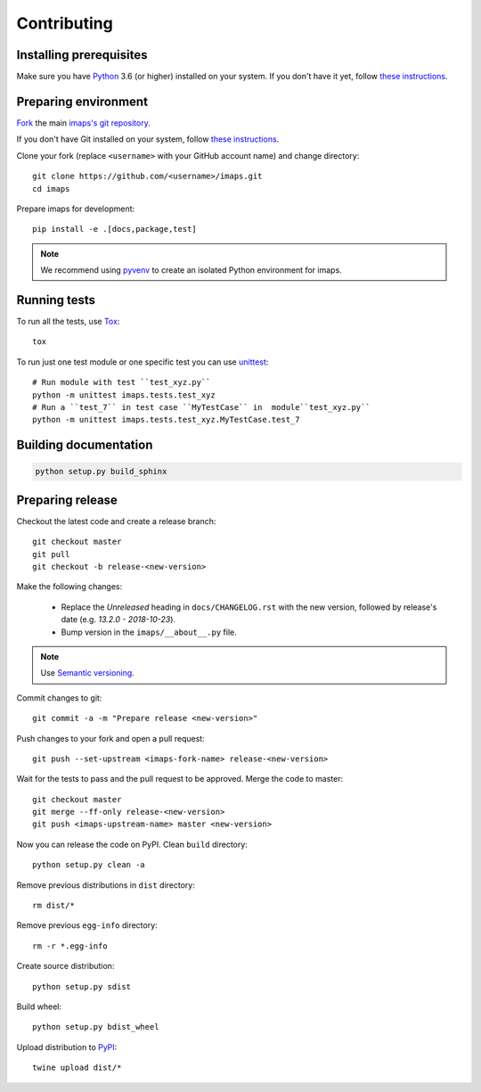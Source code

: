 ============
Contributing
============

Installing prerequisites
========================

Make sure you have Python_ 3.6 (or higher) installed on your system.
If you don't have it yet, follow `these instructions
<https://docs.python.org/3/using/index.html>`__.

.. _Python: https://www.python.org/

Preparing environment
=====================

`Fork <https://help.github.com/articles/fork-a-repo>`__ the main
`imaps's git repository`_.

If you don't have Git installed on your system, follow `these
instructions <http://git-scm.com/book/en/v2/Getting-Started-Installing-Git>`__.

Clone your fork (replace ``<username>`` with your GitHub account name) and
change directory::

    git clone https://github.com/<username>/imaps.git
    cd imaps

Prepare imaps for development::

    pip install -e .[docs,package,test]

.. note::

    We recommend using `pyvenv <http://docs.python.org/3/library/venv.html>`_
    to create an isolated Python environment for imaps.

.. _imaps's git repository: https://github.com/jernejule/imaps

Running tests
=============

To run all the tests, use Tox_::

    tox

To run just one test module or one specific test you can use unittest_::

    # Run module with test ``test_xyz.py``
    python -m unittest imaps.tests.test_xyz
    # Run a ``test_7`` in test case ``MyTestCase`` in  module``test_xyz.py``
    python -m unittest imaps.tests.test_xyz.MyTestCase.test_7

.. _Tox: http://tox.testrun.org/
.. _unittest:  https://docs.python.org/3/library/unittest.html

Building documentation
======================

.. code-block:: none

    python setup.py build_sphinx

Preparing release
=================

Checkout the latest code and create a release branch::

    git checkout master
    git pull
    git checkout -b release-<new-version>

Make the following changes:

    - Replace the *Unreleased* heading in ``docs/CHANGELOG.rst`` with the new
      version, followed by release's date (e.g. *13.2.0 - 2018-10-23*).
    - Bump version in the ``imaps/__about__.py`` file.

.. note::

    Use `Semantic versioning`_.

Commit changes to git::

    git commit -a -m "Prepare release <new-version>"

Push changes to your fork and open a pull request::

    git push --set-upstream <imaps-fork-name> release-<new-version>

Wait for the tests to pass and the pull request to be approved. Merge the code
to master::

    git checkout master
    git merge --ff-only release-<new-version>
    git push <imaps-upstream-name> master <new-version>

Now you can release the code on PyPI. Clean ``build`` directory::

    python setup.py clean -a

Remove previous distributions in ``dist`` directory::

    rm dist/*

Remove previous ``egg-info`` directory::

    rm -r *.egg-info

Create source distribution::

    python setup.py sdist

Build wheel::

    python setup.py bdist_wheel

Upload distribution to PyPI_::

    twine upload dist/*

.. _Semantic versioning: https://packaging.python.org/en/latest/distributing/#semantic-versioning-preferred
.. _PyPI: https://pypi.python.org/